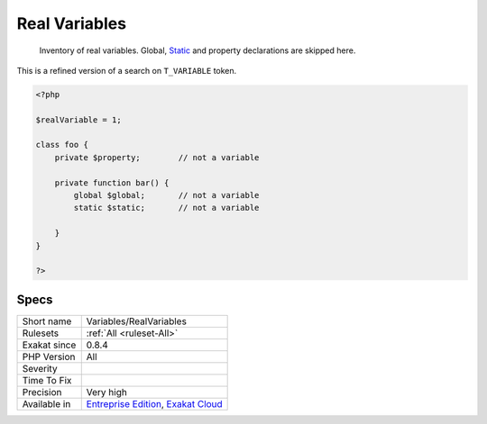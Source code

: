 .. _variables-realvariables:

.. _real-variables:

Real Variables
++++++++++++++

  Inventory of real variables. Global, `Static <https://www.php.net/manual/en/language.oop5.static.php>`_ and property declarations are skipped here. 
This is a refined version of a search on ``T_VARIABLE`` token.

.. code-block:: php
   
   <?php
   
   $realVariable = 1;
   
   class foo {
       private $property;        // not a variable
       
       private function bar() {
           global $global;       // not a variable
           static $static;       // not a variable
           
       }
   }
   
   ?>

Specs
_____

+--------------+-------------------------------------------------------------------------------------------------------------------------+
| Short name   | Variables/RealVariables                                                                                                 |
+--------------+-------------------------------------------------------------------------------------------------------------------------+
| Rulesets     | :ref:`All <ruleset-All>`                                                                                                |
+--------------+-------------------------------------------------------------------------------------------------------------------------+
| Exakat since | 0.8.4                                                                                                                   |
+--------------+-------------------------------------------------------------------------------------------------------------------------+
| PHP Version  | All                                                                                                                     |
+--------------+-------------------------------------------------------------------------------------------------------------------------+
| Severity     |                                                                                                                         |
+--------------+-------------------------------------------------------------------------------------------------------------------------+
| Time To Fix  |                                                                                                                         |
+--------------+-------------------------------------------------------------------------------------------------------------------------+
| Precision    | Very high                                                                                                               |
+--------------+-------------------------------------------------------------------------------------------------------------------------+
| Available in | `Entreprise Edition <https://www.exakat.io/entreprise-edition>`_, `Exakat Cloud <https://www.exakat.io/exakat-cloud/>`_ |
+--------------+-------------------------------------------------------------------------------------------------------------------------+


